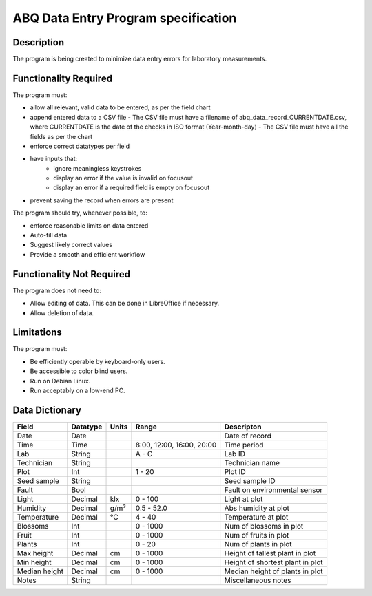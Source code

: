 ======================================
 ABQ Data Entry Program specification
======================================


Description
-----------
The program is being created to minimize data entry errors for laboratory measurements.

Functionality Required
----------------------

The program must:

* allow all relevant, valid data to be entered, as per the field chart
* append entered data to a CSV file
  - The CSV file must have a filename of abq_data_record_CURRENTDATE.csv,
  where CURRENTDATE is the date of the checks in ISO format (Year-month-day)
  - The CSV file must have all the fields as per the chart
* enforce correct datatypes per field
* have inputs that:
    - ignore meaningless keystrokes
    - display an error if the value is invalid on focusout
    - display an error if a required field is empty on focusout
* prevent saving the record when errors are present

The program should try, whenever possible, to:

* enforce reasonable limits on data entered
* Auto-fill data
* Suggest likely correct values
* Provide a smooth and efficient workflow

Functionality Not Required
--------------------------

The program does not need to:

* Allow editing of data. This can be done in LibreOffice if necessary.
* Allow deletion of data.

Limitations
-----------

The program must:

* Be efficiently operable by keyboard-only users.
* Be accessible to color blind users.
* Run on Debian Linux.
* Run acceptably on a low-end PC.

Data Dictionary
---------------
+------------+----------+------+-------------+------------------------+
|Field       | Datatype | Units| Range       |Descripton              |
+============+==========+======+=============+========================+
|Date        |Date      |      |             |Date of record          |
+------------+----------+------+-------------+------------------------+
|Time        |Time      |      |8:00, 12:00, |Time period             |
|            |          |      |16:00, 20:00 |                        |
+------------+----------+------+-------------+------------------------+
|Lab         |String    |      | A - C       |Lab ID                  |
+------------+----------+------+-------------+------------------------+
|Technician  |String    |      |             |Technician name         |
+------------+----------+------+-------------+------------------------+
|Plot        |Int       |      | 1 - 20      |Plot ID                 |
+------------+----------+------+-------------+------------------------+
|Seed        |String    |      |             |Seed sample ID          |
|sample      |          |      |             |                        |
+------------+----------+------+-------------+------------------------+
|Fault       |Bool      |      |             |Fault on environmental  |
|            |          |      |             |sensor                  |
+------------+----------+------+-------------+------------------------+
|Light       |Decimal   |klx   | 0 - 100     |Light at plot           |
+------------+----------+------+-------------+------------------------+
|Humidity    |Decimal   |g/m³  | 0.5 - 52.0  |Abs humidity at plot    |
+------------+----------+------+-------------+------------------------+
|Temperature |Decimal   |°C    | 4 - 40      |Temperature at plot     |
+------------+----------+------+-------------+------------------------+
|Blossoms    |Int       |      | 0 - 1000    |Num of blossoms in plot |
+------------+----------+------+-------------+------------------------+
|Fruit       |Int       |      | 0 - 1000    |Num of fruits in plot   |
+------------+----------+------+-------------+------------------------+
|Plants      |Int       |      | 0 - 20      |Num of plants in plot   |
+------------+----------+------+-------------+------------------------+
|Max height  |Decimal   |cm    | 0 - 1000    |Height of tallest       |
|            |          |      |             |plant in plot           |
+------------+----------+------+-------------+------------------------+
|Min height  |Decimal   |cm    | 0 - 1000    |Height of shortest      |
|            |          |      |             |plant in plot           |
+------------+----------+------+-------------+------------------------+
|Median      |Decimal   |cm    | 0 - 1000    |Median height of        |
|height      |          |      |             |plants in plot          |
+------------+----------+------+-------------+------------------------+
|Notes       |String    |      |             |Miscellaneous notes     |
+------------+----------+------+-------------+------------------------+
